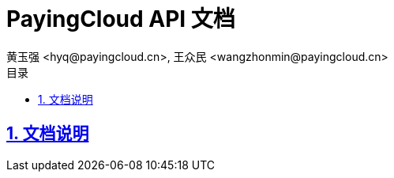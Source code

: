 = PayingCloud API 文档
黄玉强 <hyq@payingcloud.cn>, 王众民 <wangzhonmin@payingcloud.cn>
:description: PayingCloud 聚合支付 API
:keywords: PayingCloud, 聚合支付
:sectlinks:
:sectanchors:
:sectnums:
:toclevels: 4
:encoding: utf-8
:imagesdir: images
:toc: left
:toc-title: 目录

== 文档说明
